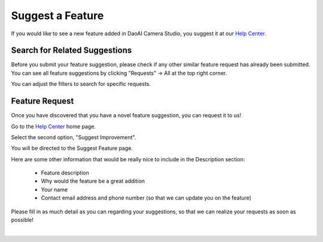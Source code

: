 Suggest a Feature
==================

If you would like to see a new feature added in DaoAI Camera Studio, you suggest it at our `Help Center <https://daoai.atlassian.net/servicedesk/customer/portals>`_. 

Search for Related Suggestions
-------------------------------

| Before you submit your feature suggestion, please check if any other similar feature request has already been submitted.
| You can see all feature suggestions by clicking "Requests" → All at the top right corner.

.. image:: images/help_center_all_requests.png

.. image:: images/help_center_requests_list.png

You can adjust the filters to search for specific requests.

.. image:: images/help_center_adjust_filters.png


Feature Request
----------------

Once you have discovered that you have a novel feature suggestion, you can request it to us!

Go to the `Help Center <https://daoai.atlassian.net/servicedesk/customer/portals>`_ home page. 

Select the second option, "Suggest Improvement".

.. image:: images/help_center_suggest_improvement.png


You will be directed to the Suggest Feature page.

.. image:: images/help_center_feature_page.png


Here are some other information that would be really nice to include in the Description section:

    - Feature description
    - Why would the feature be a great addition
    - Your name
    - Contact email address and phone number (so that we can update you on the feature)

Please fill in as much detail as you can regarding your suggestions, so that we can realize your requests as soon as possible!

|